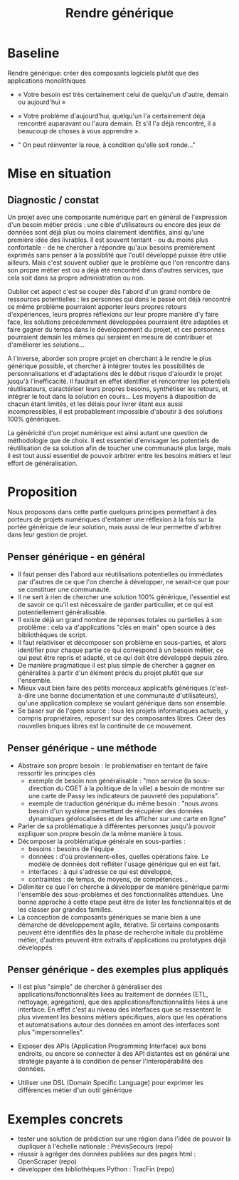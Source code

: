 #+title: Rendre générique

# Source : [[https://bimestriel.framapad.org/p/eig-rendre-generique]]

# PLutôt « composer » ? Mieux vaut 1000 fonctions pour un jeu de
# données que mille jeux de données.  -- Peter Norvig?

* Baseline

Rendre générique: créer des composants logiciels plutôt que des
applications monolithiques

- « Votre besoin est très certainement celui de quelqu'un d'autre,
  demain ou aujourd'hui »

- « Votre problème d'aujourd'hui, quelqu'un l'a certainement déjà
  rencontré auparavant ou l'aura demain. Et s'il l'a déjà rencontré,
  il a beaucoup de choses à vous apprendre ».

- " On peut réinventer la roue, à condition qu'elle soit ronde..."

* Mise en situation

** Diagnostic / constat

Un projet avec une composante numérique part en général de
l'expression d'un besoin métier précis : une cible d'utilisateurs ou
encore des jeux de données sont déjà plus ou moins clairement
identifiés, ainsi qu'une première idée des livrables. Il est souvent
tentant - ou du moins plus confortable - de ne chercher à répondre
qu'aux besoins premièrement exprimés sans penser à la possiblité que
l'outil développé puisse être utilie ailleurs. Mais c'est souvent
oublier que le problème que l'on rencontre dans son propre métier est
ou a déjà été rencontré dans d'autres services, que cela soit dans sa
propre administration ou non.

Oublier cet aspect c'est se couper dès l'abord d'un grand nombre de
ressources potentielles : les personnes qui dans le passé ont déjà
rencontré ce même problème pourraient apporter leurs propres retours
d'expériences, leurs propres réflexions sur leur propre manière d'y
faire face, les solutions précédemment développées pourraient être
adaptées et faire gagner du temps dans le développement du projet, et
ces personnes pourraient demain les mêmes qui seraient en mesure de
contribuer et d'améliorer les solutions...

A l'inverse, aborder son propre projet en cherchant à le rendre le
plus générique possible, et chercher à intégrer toutes les
possibilités de personnalisations et d'adaptations dès le début risque
d'alourdir le projet jusqu'à l'inefficacité. Il faudrait en effet
identifier et rencontrer les potentiels réutilisateurs, caractériser
leurs propres besoins, synthétiser les retours, et intégrer le tout
dans la solution en cours... Les moyens à disposition de chacun étant
limités, et les délais pour livrer étant eux aussi incompressibles, il
est probablement impossible d'aboutir à des solutions 100% génériques.

La généricité d'un projet numérique est ainsi autant une question de
méthodologie que de choix. Il est essentiel d'envisager les potentiels
de réutilisation de sa solution afin de toucher une communauté plus
large, mais il est tout aussi essentiel de pouvoir arbitrer entre les
besoins métiers et leur effort de généralisation.

* Proposition

Nous proposons dans cette partie quelques principes permettant à des
porteurs de projets numériques d'entamer une réflexion à la fois sur
la portée générique de leur solution, mais aussi de leur permettre
d'arbitrer dans leur gestion de projet.

** Penser générique - en général

- Il faut penser dès l'abord aux réutilisations potentielles ou
  immédiates par d'autres de ce que l'on cherche à développer, ne
  serait-ce que pour se constituer une communauté.
- Il ne sert à rien de chercher une solution 100% générique,
  l'essentiel est de savoir ce qu'il est nécessaire de garder
  particulier, et ce qui est potentiellement généralisable.
- Il existe déjà un grand nombre de réponses totales ou partielles à
  son problème : cela va d'applications "clés en main" open source à
  des bibliothèques de script.
- Il faut relativiser et décomposer son problème en sous-parties, et
  alors identifier pour chaque partie ce qui correspond à un besoin
  métier, ce qui peut être repris et adapté, et ce qui doit être
  développé depuis zéro.
- De manière pragmatique il est plus simple de chercher à gagner en
  généralités à partir d'un élément précis du projet plutôt que sur
  l'ensemble.
- Mieux vaut bien faire des petits morceaux applicatifs génériques
  (c'est-à-dire une bonne documentation et une communauté
  d'utilisateurs), qu'une application complexe se voulant générique
  dans son ensemble.
- Se baser sur de l'open source : tous les projets informatiques
  actuels, y compris propriétaires, reposent sur des composantes
  libres. Créer des nouvelles briques libres est la continuité de ce
  mouvement.

** Penser générique - une méthode

- Abstraire son propre besoin : le problématiser en tentant de faire
  ressortir les principes clés
  - exemple de besoin non généralisable : "mon service (la
    sous-direction du CGET à la politique de la ville) a besoin de
    montrer sur une carte de Passy les indicateurs de pauvreté des
    populations".
  - exemple de traduction générique du même besoin : "nous avons
    besoin d'un système permettant de récupérer des données dynamiques
    géolocalisées et de les afficher sur une carte en ligne"
- Parler de sa problématique à différentes personnes jusqu'à pouvoir
  expliquer son propre besoin de la même manière à tous.
- Décomposer la problématique générale en sous-parties :
    - besoins : besoins de l'équipe
    - données : d'où proviennent-elles, quelles opérations faire. Le
      modèle de données doit refléter l'usage générique qui en est
      fait.
    - interfaces : à qui s'adresse ce qui est développé, 
    - contraintes : de temps, de moyens, de compétences...
- Délimiter ce que l'on cherche à développer de manière générique
  parmi l'ensemble des sous-problèmes et des fonctionnalités
  attendues. Une bonne approche à cette étape peut être de lister les
  fonctionnalités et de les classer par grandes familles.
- La conception de composants génériques se marie bien à une démarche
  de développement agile, itérative. Si certains composants peuvent
  être identifiés dès la phase de recherche initiale du problème
  métier, d'autres peuvent être extraits d'applications ou prototypes
  déjà développés.

** Penser générique - des exemples plus appliqués

- Il est plus "simple" de chercher à généraliser des
  applications/fonctionnalités liées au traitement de données (ETL,
  nettoyage, agrégation), que des applications/fonctionnalités liées à
  une interface. En effet c'est au niveau des interfaces que se
  ressentent le plus vivement les besoins métiers spécifiques, alors
  que les opérations et automatisations autour des données en amont
  des interfaces sont plus "impersonnelles".

- Exposer des APIs (Application Programming Interface) aux bons
  endroits, ou encore se connecter à des API distantes est en général
  une stratégie payante à la condition de penser l'interopérabilité
  des données.

- Utiliser une DSL (Domain Specific Language) pour exprimer les
  différences métier d'un outil générique

* Exemples concrets

- tester une solution de prédiction sur une région dans l'idée de
  pouvoir la dupliquer à l'échelle nationale : PrévisSecours (repo)
- réussir à agréger des données publiées sur des pages html : OpenScraper (repo)
- développer des bibliothèques Python : TracFin (repo)


